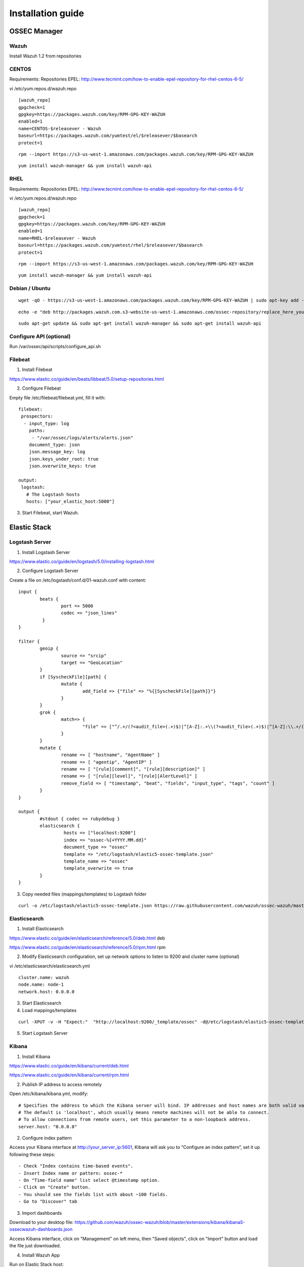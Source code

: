 .. _installation:

Installation guide
==================


OSSEC Manager
-------------

Wazuh
^^^^^

Install Wazuh 1.2 from repositories

CENTOS
^^^^^^

Requirements:
Repositories EPEL: http://www.tecmint.com/how-to-enable-epel-repository-for-rhel-centos-6-5/

vi /etc/yum.repos.d/wazuh.repo

::

	[wazuh_repo]
	gpgcheck=1
	gpgkey=https://packages.wazuh.com/key/RPM-GPG-KEY-WAZUH
	enabled=1
	name=CENTOS-$releasever - Wazuh
	baseurl=https://packages.wazuh.com/yumtest/el/$releasever/$basearch
	protect=1

::

	rpm --import https://s3-us-west-1.amazonaws.com/packages.wazuh.com/key/RPM-GPG-KEY-WAZUH

::

	yum install wazuh-manager && yum install wazuh-api

RHEL
^^^^

Requirements:
Repositories EPEL: http://www.tecmint.com/how-to-enable-epel-repository-for-rhel-centos-6-5/

vi /etc/yum.repos.d/wazuh.repo

::

        [wazuh_repo]
        gpgcheck=1
        gpgkey=https://packages.wazuh.com/key/RPM-GPG-KEY-WAZUH
        enabled=1
        name=RHEL-$releasever - Wazuh
        baseurl=https://packages.wazuh.com/yumtest/rhel/$releasever/$basearch
        protect=1

::

        rpm --import https://s3-us-west-1.amazonaws.com/packages.wazuh.com/key/RPM-GPG-KEY-WAZUH

::

        yum install wazuh-manager && yum install wazuh-api

Debian / Ubuntu
^^^^^^^^^^^^^^^
::

	wget -qO - https://s3-us-west-1.amazonaws.com/packages.wazuh.com/key/RPM-GPG-KEY-WAZUH | sudo apt-key add -

::

	echo -e "deb http://packages.wazuh.com.s3-website-us-west-1.amazonaws.com/ossec-repository/replace_here_your_so replace_here_your_distribution main" >> /etc/apt/sources.list.d/wazuh.list

::

	sudo apt-get update && sudo apt-get install wazuh-manager && sudo apt-get install wazuh-api

Configure API (optional)
^^^^^^^^^^^^^^^^^^^^^^^^^^^^^^

Run /var/ossec/api/scripts/configure_api.sh
		
Filebeat
^^^^^^^^^^^^^^^^^^

1. Install Filebeat

https://www.elastic.co/guide/en/beats/libbeat/5.0/setup-repositories.html

2. Configure Filebeat

Empty file /etc/filebeat/filebeat.yml, fill it with:

::

	filebeat:
	 prospectors:
	  - input_type: log
	    paths:
	     - "/var/ossec/logs/alerts/alerts.json"
	    document_type: json
	    json.message_key: log
	    json.keys_under_root: true
	    json.overwrite_keys: true

	output:
	 logstash:
	   # The Logstash hosts
	   hosts: ["your_elastic_host:5000"]


3. Start Filebeat, start Wazuh.

Elastic Stack
---------------------------------
Logstash Server
^^^^^^^^^^^^^^^^^^

1. Install Logstash Server

https://www.elastic.co/guide/en/logstash/5.0/installing-logstash.html

2. Configure Logstash Server

Create a file on /etc/logstash/conf.d/01-wazuh.conf with content:

::

	input {
		beats {
			port => 5000
			codec => "json_lines"
		 }
	}

	filter {
		geoip {
			source => "srcip"
			target => "GeoLocation"
		}
		if [SyscheckFile][path] {
			mutate {
				add_field => {"file" => "%{[SyscheckFile][path]}"}
			}
		}
		grok {
			match=> {
				"file" => ["^/.+/(?<audit_file>(.+)$)|^[A-Z]:.+\\(?<audit_file>(.+)$)|^[A-Z]:\\.+/(?<audit_file>(.+)$)"]
			}
		}
		mutate {
			rename => [ "hostname", "AgentName" ]
			rename => [ "agentip", "AgentIP" ]
			rename => [ "[rule][comment]", "[rule][description]" ]
			rename => [ "[rule][level]", "[rule][AlertLevel]" ]
			remove_field => [ "timestamp", "beat", "fields", "input_type", "tags", "count" ]
		}
	}

	output {
		#stdout { codec => rubydebug }
		elasticsearch {
			 hosts => ["localhost:9200"]
			 index => "ossec-%{+YYYY.MM.dd}"
			 document_type => "ossec"
			 template => "/etc/logstash/elastic5-ossec-template.json"
			 template_name => "ossec"
			 template_overwrite => true
		}
	}

3. Copy needed files (mappings/templates) to Logstash folder

::

	curl -o /etc/logstash/elastic5-ossec-template.json https://raw.githubusercontent.com/wazuh/ossec-wazuh/master/extensions/elasticsearch/elastic5-ossec-template.json

Elasticsearch
^^^^^^^^^^^^^^^^^^
1. Install Elasticsearch

https://www.elastic.co/guide/en/elasticsearch/reference/5.0/deb.html deb 

https://www.elastic.co/guide/en/elasticsearch/reference/5.0/rpm.html rpm

2. Modify Elasticsearch configuration, set up network options to listen to 9200 and cluster name (optional)

vi /etc/elasticsearch/elasticsearch.yml

::

	cluster.name: wazuh
	node.name: node-1
	network.host: 0.0.0.0
				
3. Start Elasticsearch

4. Load mappings/templates

::

	curl -XPUT -v -H "Expect:"  "http://localhost:9200/_template/ossec" -d@/etc/logstash/elastic5-ossec-template.json

5. Start Logstash Server

Kibana
^^^^^^^^^^^^^^^^^^
1. Install Kibana

https://www.elastic.co/guide/en/kibana/current/deb.html

https://www.elastic.co/guide/en/kibana/current/rpm.html

2. Publish IP address to access remotely

Open /etc/kibana/kibana.yml, modify:
::
	# Specifies the address to which the Kibana server will bind. IP addresses and host names are both valid values.
	# The default is 'localhost', which usually means remote machines will not be able to connect.
	# To allow connections from remote users, set this parameter to a non-loopback address.
	server.host: "0.0.0.0"

2. Configure index pattern

Access your Kibana interface at http://your_server_ip:5601, Kibana will ask you to “Configure an index pattern”, set it up following these steps:

::

	- Check "Index contains time-based events".
	- Insert Index name or pattern: ossec-*
	- On "Time-field name" list select @timestamp option.
	- Click on "Create" button.
	- You should see the fields list with about ~100 fields.
	- Go to "Discover" tab

3. Import dashboards

Download to your desktop file: https://github.com/wazuh/ossec-wazuh/blob/master/extensions/kibana/kibana5-ossecwazuh-dashboards.json


Access Kibana interface, click on "Management" on left menu, then "Saved objects", click on "Import" button and load the file just downloaded.

4. Install Wazuh App
		
Run on Elastic Stack host:

::

	/usr/share/kibana/bin/kibana-plugin install http://wazuh.com/resources/wazuh-app.zip

It will took a while, once it finished, restart Kibana service.

5. Configure Wazuh App

Access Kibana interface via browser, left menu click on Wazuh icon / Wazuh link, first screen will ask you to fill API configuration, "Wazuh API: Managers list", click on "Add new manager".

- API URL: Your API IP Address, usually OSSEC Manager IP Address.
- API USER: Default: "foo"
- API PASSWORD: Default: "bar"
- API PORT: Default "55000"

Click on save settings. If the connectivity test between Kibana App and API is succesfull, it will add the API entry and now you can use the Wazuh UI.
